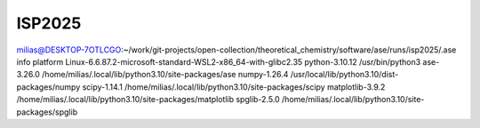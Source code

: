 =======
ISP2025
=======

milias@DESKTOP-7OTLCGO:~/work/git-projects/open-collection/theoretical_chemistry/software/ase/runs/isp2025/.ase info
platform                 Linux-6.6.87.2-microsoft-standard-WSL2-x86_64-with-glibc2.35
python-3.10.12           /usr/bin/python3
ase-3.26.0               /home/milias/.local/lib/python3.10/site-packages/ase
numpy-1.26.4             /usr/local/lib/python3.10/dist-packages/numpy
scipy-1.14.1             /home/milias/.local/lib/python3.10/site-packages/scipy
matplotlib-3.9.2         /home/milias/.local/lib/python3.10/site-packages/matplotlib
spglib-2.5.0             /home/milias/.local/lib/python3.10/site-packages/spglib



